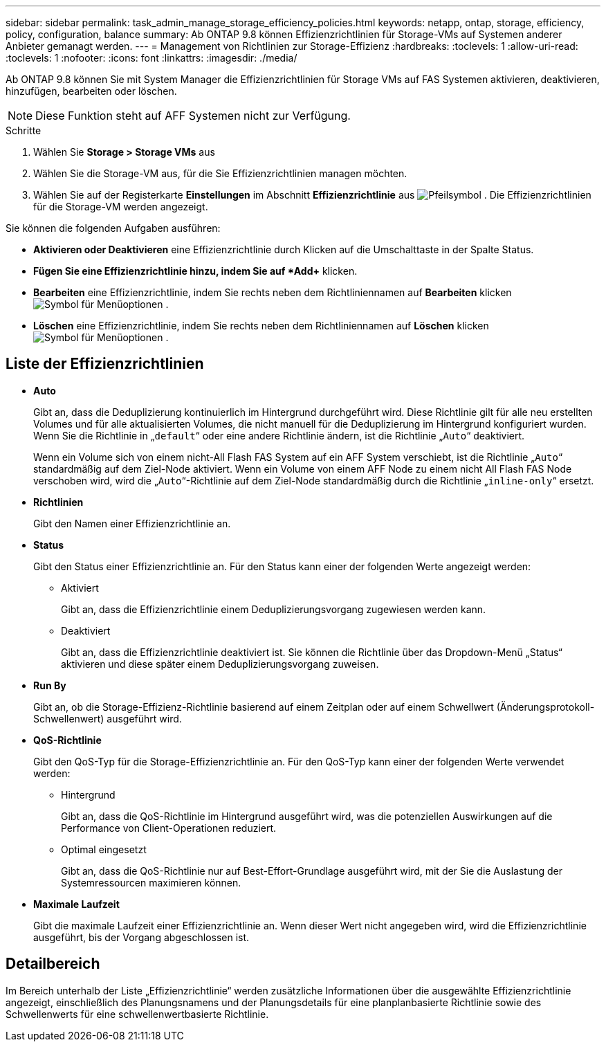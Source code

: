 ---
sidebar: sidebar 
permalink: task_admin_manage_storage_efficiency_policies.html 
keywords: netapp, ontap, storage, efficiency, policy, configuration, balance 
summary: Ab ONTAP 9.8 können Effizienzrichtlinien für Storage-VMs auf Systemen anderer Anbieter gemanagt werden. 
---
= Management von Richtlinien zur Storage-Effizienz
:hardbreaks:
:toclevels: 1
:allow-uri-read: 
:toclevels: 1
:nofooter: 
:icons: font
:linkattrs: 
:imagesdir: ./media/


[role="lead"]
Ab ONTAP 9.8 können Sie mit System Manager die Effizienzrichtlinien für Storage VMs auf FAS Systemen aktivieren, deaktivieren, hinzufügen, bearbeiten oder löschen.


NOTE: Diese Funktion steht auf AFF Systemen nicht zur Verfügung.

.Schritte
. Wählen Sie *Storage > Storage VMs* aus
. Wählen Sie die Storage-VM aus, für die Sie Effizienzrichtlinien managen möchten.
. Wählen Sie auf der Registerkarte *Einstellungen* im Abschnitt *Effizienzrichtlinie* aus image:icon_arrow.gif["Pfeilsymbol"] . Die Effizienzrichtlinien für die Storage-VM werden angezeigt.


Sie können die folgenden Aufgaben ausführen:

* *Aktivieren oder Deaktivieren* eine Effizienzrichtlinie durch Klicken auf die Umschalttaste in der Spalte Status.
* *Fügen Sie eine Effizienzrichtlinie hinzu, indem Sie auf *Add+* klicken.
* *Bearbeiten* eine Effizienzrichtlinie, indem Sie rechts neben dem Richtliniennamen auf *Bearbeiten* klicken image:icon_kabob.gif["Symbol für Menüoptionen"] .
* *Löschen* eine Effizienzrichtlinie, indem Sie rechts neben dem Richtliniennamen auf *Löschen* klicken image:icon_kabob.gif["Symbol für Menüoptionen"] .




== Liste der Effizienzrichtlinien

* *Auto*
+
Gibt an, dass die Deduplizierung kontinuierlich im Hintergrund durchgeführt wird. Diese Richtlinie gilt für alle neu erstellten Volumes und für alle aktualisierten Volumes, die nicht manuell für die Deduplizierung im Hintergrund konfiguriert wurden. Wenn Sie die Richtlinie in „`default`“ oder eine andere Richtlinie ändern, ist die Richtlinie „`Auto`“ deaktiviert.

+
Wenn ein Volume sich von einem nicht-All Flash FAS System auf ein AFF System verschiebt, ist die Richtlinie „`Auto`“ standardmäßig auf dem Ziel-Node aktiviert. Wenn ein Volume von einem AFF Node zu einem nicht All Flash FAS Node verschoben wird, wird die „`Auto`“-Richtlinie auf dem Ziel-Node standardmäßig durch die Richtlinie „`inline-only`“ ersetzt.

* *Richtlinien*
+
Gibt den Namen einer Effizienzrichtlinie an.

* *Status*
+
Gibt den Status einer Effizienzrichtlinie an. Für den Status kann einer der folgenden Werte angezeigt werden:

+
** Aktiviert
+
Gibt an, dass die Effizienzrichtlinie einem Deduplizierungsvorgang zugewiesen werden kann.

** Deaktiviert
+
Gibt an, dass die Effizienzrichtlinie deaktiviert ist. Sie können die Richtlinie über das Dropdown-Menü „Status“ aktivieren und diese später einem Deduplizierungsvorgang zuweisen.



* *Run By*
+
Gibt an, ob die Storage-Effizienz-Richtlinie basierend auf einem Zeitplan oder auf einem Schwellwert (Änderungsprotokoll-Schwellenwert) ausgeführt wird.

* *QoS-Richtlinie*
+
Gibt den QoS-Typ für die Storage-Effizienzrichtlinie an. Für den QoS-Typ kann einer der folgenden Werte verwendet werden:

+
** Hintergrund
+
Gibt an, dass die QoS-Richtlinie im Hintergrund ausgeführt wird, was die potenziellen Auswirkungen auf die Performance von Client-Operationen reduziert.

** Optimal eingesetzt
+
Gibt an, dass die QoS-Richtlinie nur auf Best-Effort-Grundlage ausgeführt wird, mit der Sie die Auslastung der Systemressourcen maximieren können.



* *Maximale Laufzeit*
+
Gibt die maximale Laufzeit einer Effizienzrichtlinie an. Wenn dieser Wert nicht angegeben wird, wird die Effizienzrichtlinie ausgeführt, bis der Vorgang abgeschlossen ist.





== Detailbereich

Im Bereich unterhalb der Liste „Effizienzrichtlinie“ werden zusätzliche Informationen über die ausgewählte Effizienzrichtlinie angezeigt, einschließlich des Planungsnamens und der Planungsdetails für eine planplanbasierte Richtlinie sowie des Schwellenwerts für eine schwellenwertbasierte Richtlinie.

